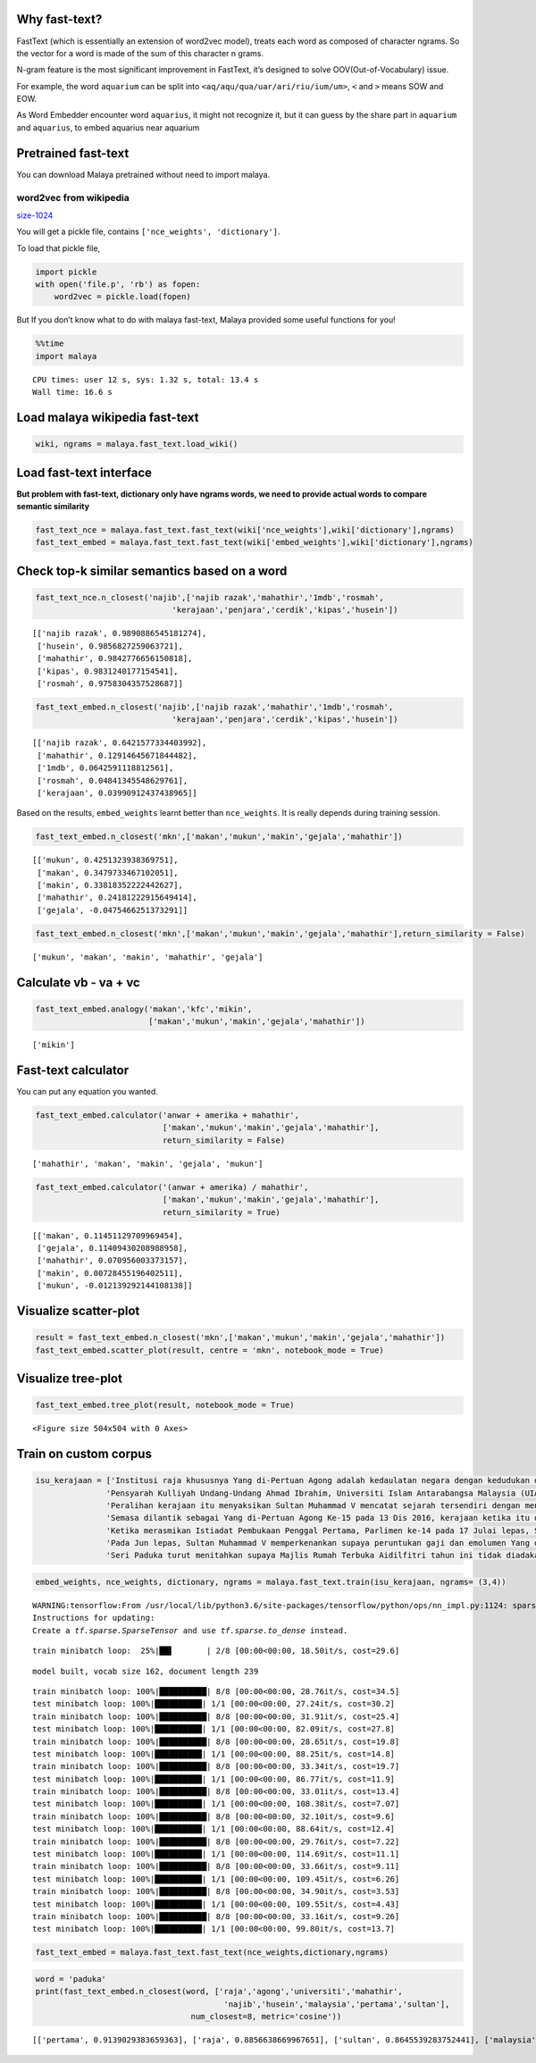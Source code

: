 
Why fast-text?
--------------

FastText (which is essentially an extension of word2vec model), treats
each word as composed of character ngrams. So the vector for a word is
made of the sum of this character n grams.

N-gram feature is the most significant improvement in FastText, it’s
designed to solve OOV(Out-of-Vocabulary) issue.

For example, the word ``aquarium`` can be split into
``<aq/aqu/qua/uar/ari/riu/ium/um>``, ``<`` and ``>`` means SOW and EOW.

As Word Embedder encounter word ``aquarius``, it might not recognize it,
but it can guess by the share part in ``aquarium`` and ``aquarius``, to
embed aquarius near aquarium

Pretrained fast-text
--------------------

You can download Malaya pretrained without need to import malaya.

word2vec from wikipedia
^^^^^^^^^^^^^^^^^^^^^^^

`size-1024 <https://s3-ap-southeast-1.amazonaws.com/huseinhouse-storage/v16/fasttext/fasttext-wiki-1024.p>`__

You will get a pickle file, contains ``['nce_weights', 'dictionary']``.

To load that pickle file,

.. code:: python

   import pickle
   with open('file.p', 'rb') as fopen:
       word2vec = pickle.load(fopen)

But If you don’t know what to do with malaya fast-text, Malaya provided
some useful functions for you!

.. code:: python

    %%time
    import malaya


.. parsed-literal::

    CPU times: user 12 s, sys: 1.32 s, total: 13.4 s
    Wall time: 16.6 s


Load malaya wikipedia fast-text
-------------------------------

.. code:: python

    wiki, ngrams = malaya.fast_text.load_wiki()

Load fast-text interface
------------------------

**But problem with fast-text, dictionary only have ngrams words, we need
to provide actual words to compare semantic similarity**

.. code:: python

    fast_text_nce = malaya.fast_text.fast_text(wiki['nce_weights'],wiki['dictionary'],ngrams)
    fast_text_embed = malaya.fast_text.fast_text(wiki['embed_weights'],wiki['dictionary'],ngrams)

Check top-k similar semantics based on a word
---------------------------------------------

.. code:: python

    fast_text_nce.n_closest('najib',['najib razak','mahathir','1mdb','rosmah',
                                 'kerajaan','penjara','cerdik','kipas','husein'])




.. parsed-literal::

    [['najib razak', 0.9890886545181274],
     ['husein', 0.9856827259063721],
     ['mahathir', 0.9842776656150818],
     ['kipas', 0.9831240177154541],
     ['rosmah', 0.9758304357528687]]



.. code:: python

    fast_text_embed.n_closest('najib',['najib razak','mahathir','1mdb','rosmah',
                                 'kerajaan','penjara','cerdik','kipas','husein'])




.. parsed-literal::

    [['najib razak', 0.6421577334403992],
     ['mahathir', 0.12914645671844482],
     ['1mdb', 0.0642591118812561],
     ['rosmah', 0.04841345548629761],
     ['kerajaan', 0.03990912437438965]]



Based on the results, ``embed_weights`` learnt better than
``nce_weights``. It is really depends during training session.

.. code:: python

    fast_text_embed.n_closest('mkn',['makan','mukun','makin','gejala','mahathir'])




.. parsed-literal::

    [['mukun', 0.4251323938369751],
     ['makan', 0.3479733467102051],
     ['makin', 0.33818352222442627],
     ['mahathir', 0.24181222915649414],
     ['gejala', -0.0475466251373291]]



.. code:: python

    fast_text_embed.n_closest('mkn',['makan','mukun','makin','gejala','mahathir'],return_similarity = False)




.. parsed-literal::

    ['mukun', 'makan', 'makin', 'mahathir', 'gejala']



Calculate vb - va + vc
----------------------

.. code:: python

    fast_text_embed.analogy('makan','kfc','mikin',
                            ['makan','mukun','makin','gejala','mahathir'])




.. parsed-literal::

    ['mikin']



Fast-text calculator
--------------------

You can put any equation you wanted.

.. code:: python

    fast_text_embed.calculator('anwar + amerika + mahathir',
                               ['makan','mukun','makin','gejala','mahathir'],
                               return_similarity = False)




.. parsed-literal::

    ['mahathir', 'makan', 'makin', 'gejala', 'mukun']



.. code:: python

    fast_text_embed.calculator('(anwar + amerika) / mahathir',
                               ['makan','mukun','makin','gejala','mahathir'],
                               return_similarity = True)




.. parsed-literal::

    [['makan', 0.11451129709969454],
     ['gejala', 0.11409430208988958],
     ['mahathir', 0.070956003373157],
     ['makin', 0.00728455196402511],
     ['mukun', -0.012139292144108138]]



Visualize scatter-plot
----------------------

.. code:: python

    result = fast_text_embed.n_closest('mkn',['makan','mukun','makin','gejala','mahathir'])
    fast_text_embed.scatter_plot(result, centre = 'mkn', notebook_mode = True)



.. image:: load-fast-text_files/load-fast-text_20_0.png


Visualize tree-plot
-------------------

.. code:: python

    fast_text_embed.tree_plot(result, notebook_mode = True)



.. parsed-literal::

    <Figure size 504x504 with 0 Axes>



.. image:: load-fast-text_files/load-fast-text_22_1.png


Train on custom corpus
----------------------

.. code:: python

    isu_kerajaan = ['Institusi raja khususnya Yang di-Pertuan Agong adalah kedaulatan negara dengan kedudukan dan peranannya termaktub dalam Perlembagaan Persekutuan yang perlu disokong dan didukung oleh kerajaan serta rakyat.',
                   'Pensyarah Kulliyah Undang-Undang Ahmad Ibrahim, Universiti Islam Antarabangsa Malaysia (UIAM) Prof Madya Dr Shamrahayu Ab Aziz berkata perubahan kerajaan, susulan kemenangan Pakatan Harapan pada Pilihan Raya Umum Ke-14 pada Mei lepas, tidak memberi kesan dari segi peranan, fungsi dan kedudukan Yang di-Pertuan Agong.',
                   'Peralihan kerajaan itu menyaksikan Sultan Muhammad V mencatat sejarah tersendiri dengan menjadi Yang di-Pertuan Agong Malaysia yang pertama memerintah dalam era dua kerajaan berbeza.',
                   'Semasa dilantik sebagai Yang di-Pertuan Agong Ke-15 pada 13 Dis 2016, kerajaan ketika itu diterajui oleh Barisan Nasional dan pada 10 Mei lepas, kepimpinan negara diambil alih oleh Pakatan Harapan yang memenangi Pilihan Raya Umum Ke-14.',
                   'Ketika merasmikan Istiadat Pembukaan Penggal Pertama, Parlimen ke-14 pada 17 Julai lepas, Seri Paduka bertitah mengalu-alukan pendekatan kerajaan Pakatan Harapan dalam menegakkan ketelusan terutamanya dengan mendedahkan kedudukan kewangan negara yang sebenar serta mengkaji semula perbelanjaan, kos projek dan mengurus kewangan secara berhemat bagi menangani kos sara hidup.',
                   'Pada Jun lepas, Sultan Muhammad V memperkenankan supaya peruntukan gaji dan emolumen Yang di-Pertuan Agong dikurangkan sebanyak 10 peratus sepanjang pemerintahan sehingga 2021 berikutan keprihatinan Seri Paduka terhadap tahap hutang dan keadaan ekonomi negara.',
                   'Seri Paduka turut menitahkan supaya Majlis Rumah Terbuka Aidilfitri tahun ini tidak diadakan di Istana Negara dengan peruntukan majlis itu digunakan bagi membantu golongan yang kurang bernasib baik.']

.. code:: python

    embed_weights, nce_weights, dictionary, ngrams = malaya.fast_text.train(isu_kerajaan, ngrams= (3,4))


.. parsed-literal::

    WARNING:tensorflow:From /usr/local/lib/python3.6/site-packages/tensorflow/python/ops/nn_impl.py:1124: sparse_to_dense (from tensorflow.python.ops.sparse_ops) is deprecated and will be removed in a future version.
    Instructions for updating:
    Create a `tf.sparse.SparseTensor` and use `tf.sparse.to_dense` instead.


.. parsed-literal::

    train minibatch loop:  25%|██▌       | 2/8 [00:00<00:00, 18.50it/s, cost=29.6]

.. parsed-literal::

    model built, vocab size 162, document length 239


.. parsed-literal::

    train minibatch loop: 100%|██████████| 8/8 [00:00<00:00, 28.76it/s, cost=34.5]
    test minibatch loop: 100%|██████████| 1/1 [00:00<00:00, 27.24it/s, cost=30.2]
    train minibatch loop: 100%|██████████| 8/8 [00:00<00:00, 31.91it/s, cost=25.4]
    test minibatch loop: 100%|██████████| 1/1 [00:00<00:00, 82.09it/s, cost=27.8]
    train minibatch loop: 100%|██████████| 8/8 [00:00<00:00, 28.65it/s, cost=19.8]
    test minibatch loop: 100%|██████████| 1/1 [00:00<00:00, 88.25it/s, cost=14.8]
    train minibatch loop: 100%|██████████| 8/8 [00:00<00:00, 33.34it/s, cost=19.7]
    test minibatch loop: 100%|██████████| 1/1 [00:00<00:00, 86.77it/s, cost=11.9]
    train minibatch loop: 100%|██████████| 8/8 [00:00<00:00, 33.01it/s, cost=13.4]
    test minibatch loop: 100%|██████████| 1/1 [00:00<00:00, 108.38it/s, cost=7.07]
    train minibatch loop: 100%|██████████| 8/8 [00:00<00:00, 32.10it/s, cost=9.6]
    test minibatch loop: 100%|██████████| 1/1 [00:00<00:00, 88.64it/s, cost=12.4]
    train minibatch loop: 100%|██████████| 8/8 [00:00<00:00, 29.76it/s, cost=7.22]
    test minibatch loop: 100%|██████████| 1/1 [00:00<00:00, 114.69it/s, cost=11.1]
    train minibatch loop: 100%|██████████| 8/8 [00:00<00:00, 33.66it/s, cost=9.11]
    test minibatch loop: 100%|██████████| 1/1 [00:00<00:00, 109.45it/s, cost=6.26]
    train minibatch loop: 100%|██████████| 8/8 [00:00<00:00, 34.90it/s, cost=3.53]
    test minibatch loop: 100%|██████████| 1/1 [00:00<00:00, 109.55it/s, cost=4.43]
    train minibatch loop: 100%|██████████| 8/8 [00:00<00:00, 33.16it/s, cost=9.26]
    test minibatch loop: 100%|██████████| 1/1 [00:00<00:00, 99.80it/s, cost=13.7]


.. code:: python

    fast_text_embed = malaya.fast_text.fast_text(nce_weights,dictionary,ngrams)

.. code:: python

    word = 'paduka'
    print(fast_text_embed.n_closest(word, ['raja','agong','universiti','mahathir',
                                            'najib','husein','malaysia','pertama','sultan'],
                                     num_closest=8, metric='cosine'))


.. parsed-literal::

    [['pertama', 0.9139029383659363], ['raja', 0.8856638669967651], ['sultan', 0.8645539283752441], ['malaysia', 0.7939320206642151], ['mahathir', 0.7685380578041077], ['universiti', 0.7584933638572693], ['husein', 0.7584933042526245], ['najib', 0.7584932446479797]]

